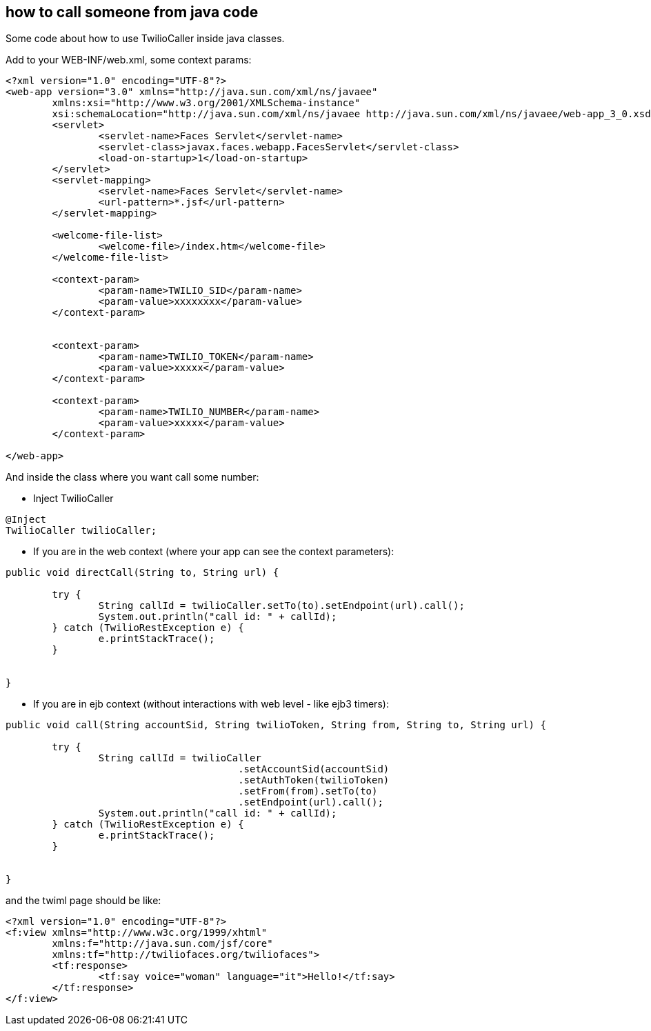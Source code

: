 == how to call someone from java code

Some code about how to use TwilioCaller inside java classes.

Add to your WEB-INF/web.xml, some context params:

----

<?xml version="1.0" encoding="UTF-8"?>
<web-app version="3.0" xmlns="http://java.sun.com/xml/ns/javaee"
	xmlns:xsi="http://www.w3.org/2001/XMLSchema-instance"
	xsi:schemaLocation="http://java.sun.com/xml/ns/javaee http://java.sun.com/xml/ns/javaee/web-app_3_0.xsd">
	<servlet>
		<servlet-name>Faces Servlet</servlet-name>
		<servlet-class>javax.faces.webapp.FacesServlet</servlet-class>
		<load-on-startup>1</load-on-startup>
	</servlet>
	<servlet-mapping>
		<servlet-name>Faces Servlet</servlet-name>
		<url-pattern>*.jsf</url-pattern>
	</servlet-mapping>

	<welcome-file-list>
		<welcome-file>/index.htm</welcome-file>
	</welcome-file-list>

	<context-param>
		<param-name>TWILIO_SID</param-name>
		<param-value>xxxxxxxx</param-value>
	</context-param>


	<context-param>
		<param-name>TWILIO_TOKEN</param-name>
		<param-value>xxxxx</param-value>
	</context-param>

	<context-param>
		<param-name>TWILIO_NUMBER</param-name>
		<param-value>xxxxx</param-value>
	</context-param>

</web-app>

----

And inside the class where you want call some number:

- Inject TwilioCaller
----

@Inject
TwilioCaller twilioCaller;
	
----

- If you are in the web context (where your app can see the context parameters):

----

public void directCall(String to, String url) {

	try {
  		String callId = twilioCaller.setTo(to).setEndpoint(url).call();
		System.out.println("call id: " + callId);
	} catch (TwilioRestException e) {
		e.printStackTrace();
	}
		
		
}

----

- If you are in ejb context (without interactions with web level - like ejb3 timers):

----

public void call(String accountSid, String twilioToken, String from, String to, String url) {

	try {
  		String callId = twilioCaller
					.setAccountSid(accountSid)
					.setAuthToken(twilioToken)
					.setFrom(from).setTo(to)
					.setEndpoint(url).call();
		System.out.println("call id: " + callId);
	} catch (TwilioRestException e) {
		e.printStackTrace();
	}
		
		
}

----


and the twiml page should be like: 

----

<?xml version="1.0" encoding="UTF-8"?>
<f:view xmlns="http://www.w3c.org/1999/xhtml"
	xmlns:f="http://java.sun.com/jsf/core"
	xmlns:tf="http://twiliofaces.org/twiliofaces">
	<tf:response>
		<tf:say voice="woman" language="it">Hello!</tf:say>
	</tf:response>
</f:view>

----
